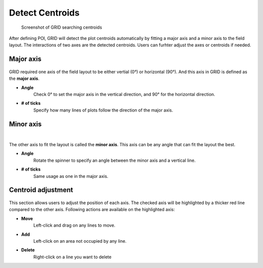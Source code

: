 Detect Centroids
===================

.. figure:: res/ct_pn.png

    Screenshot of GRID searching centroids

After defining POI, GRID will detect the plot centroids automatically by
fitting a major axis and a minor axis to the field layout.
The interactions of two axes are the detected centroids. 
Users can furhter adjust the axes or centroids if needed.

Major axis
----------

.. figure:: res/ct_maj.png
   :width: 450 px
   :align: center

GRID required one axis of the field layout to be 
either vertial (0°) or horizontal (90°). 
And this axis in GRID is defined as the **major axis**.

* **Angle**
    Check 0° to set the major axis in the vertical direction,
    and 90° for the horizontal direction.

* **# of ticks**
    Specify how many lines of plots follow the direction of the major axis.

Minor axis
----------

.. raw:: html

   <video width="700" autoplay loop muted>
    <source src="../_static/ct_min.mp4"/>
   </video>

|

The other axis to fit the layout is called the **minor axis**. 
This axis can be any angle that can fit the layout the best.

* **Angle**
    Rotate the spinner to specify an angle 
    between the minor axis and a vertical line. 


* **# of ticks**
    Same usage as one in the major axis. 

Centroid adjustment
-------------------------

.. figure:: res/ct_adj.png
   :width: 450 px
   :align: center

This section allows users to adjust the position of each axis.
The checked axis will be highlighted by a thicker red line 
compared to the other axis.
Following actions are available on the highlighted axis:

* **Move**
    Left-click and drag on any lines to move.

* **Add**
    Left-click on an area not occupied by any line.

* **Delete**
    Right-click on a line you want to delete